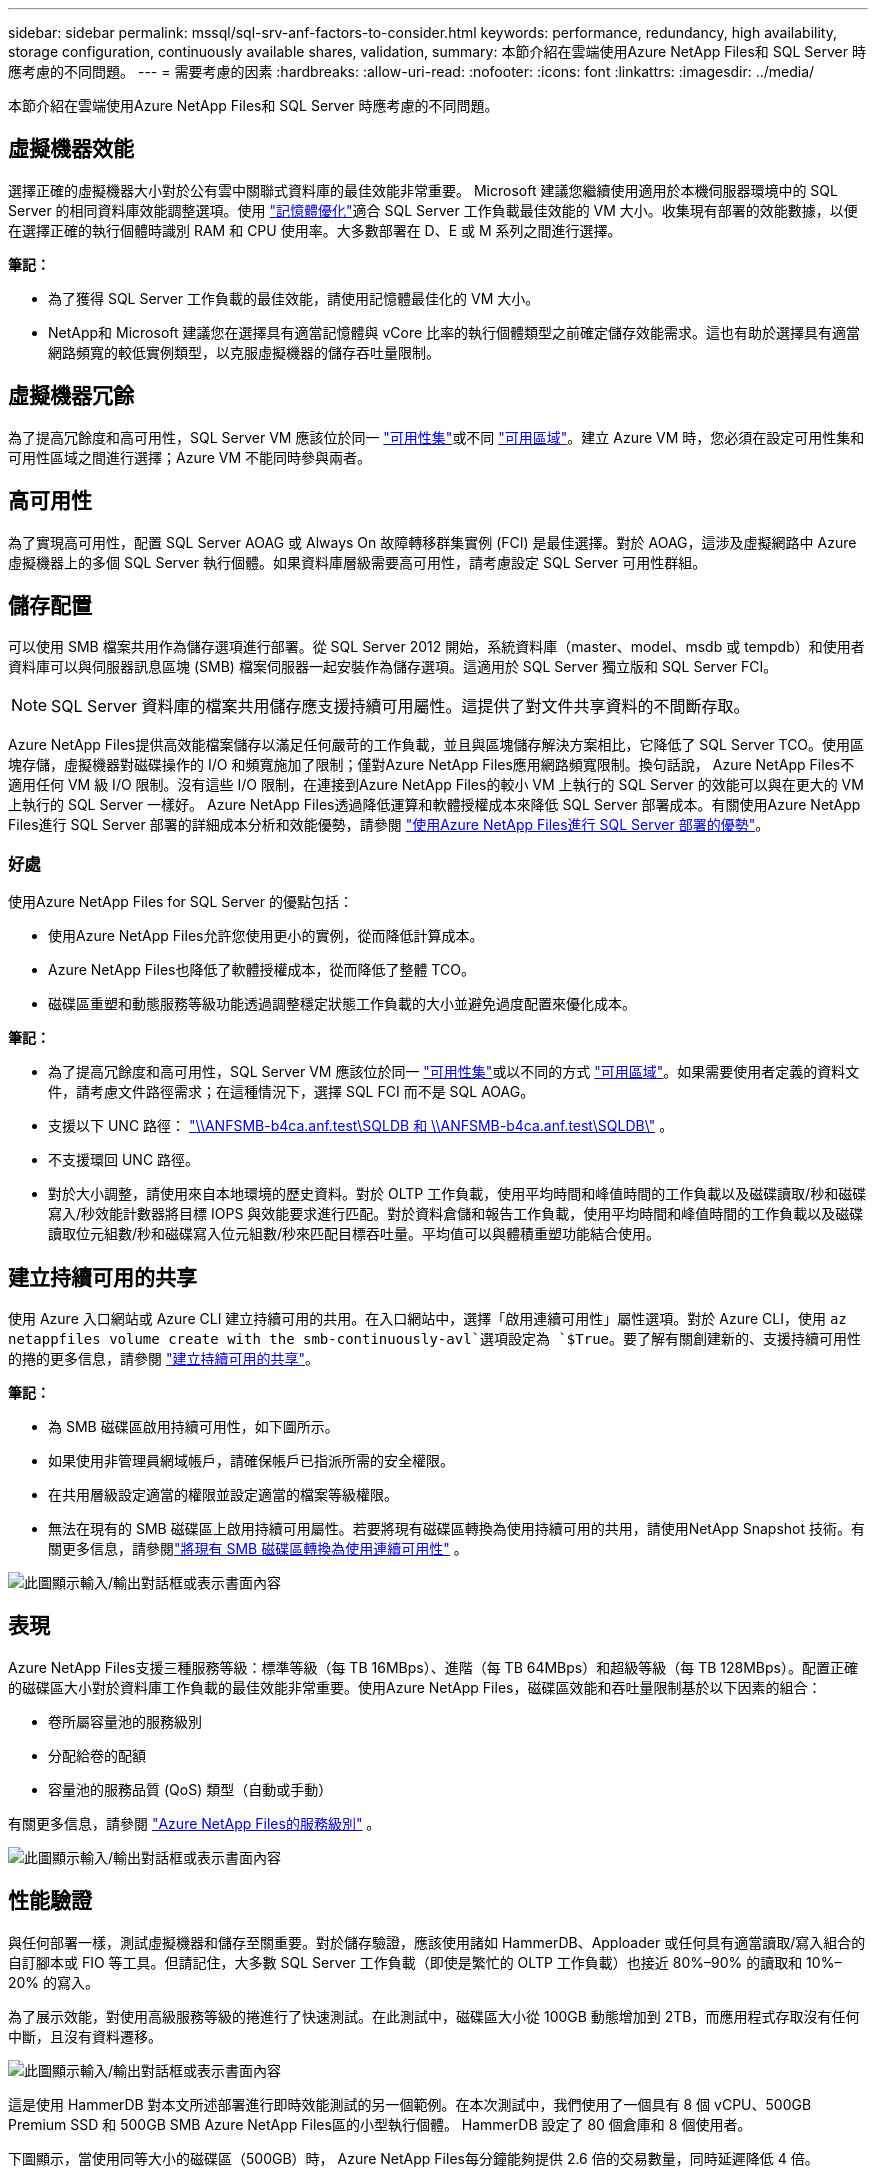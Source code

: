 ---
sidebar: sidebar 
permalink: mssql/sql-srv-anf-factors-to-consider.html 
keywords: performance, redundancy, high availability, storage configuration, continuously available shares, validation, 
summary: 本節介紹在雲端使用Azure NetApp Files和 SQL Server 時應考慮的不同問題。 
---
= 需要考慮的因素
:hardbreaks:
:allow-uri-read: 
:nofooter: 
:icons: font
:linkattrs: 
:imagesdir: ../media/


[role="lead"]
本節介紹在雲端使用Azure NetApp Files和 SQL Server 時應考慮的不同問題。



== 虛擬機器效能

選擇正確的虛擬機器大小對於公有雲中關聯式資料庫的最佳效能非常重要。 Microsoft 建議您繼續使用適用於本機伺服器環境中的 SQL Server 的相同資料庫效能調整選項。使用 https://docs.microsoft.com/en-us/azure/virtual-machines/sizes-memory["記憶體優化"^]適合 SQL Server 工作負載最佳效能的 VM 大小。收集現有部署的效能數據，以便在選擇正確的執行個體時識別 RAM 和 CPU 使用率。大多數部署在 D、E 或 M 系列之間進行選擇。

*筆記：*

* 為了獲得 SQL Server 工作負載的最佳效能，請使用記憶體最佳化的 VM 大小。
* NetApp和 Microsoft 建議您在選擇具有適當記憶體與 vCore 比率的執行個體類型之前確定儲存效能需求。這也有助於選擇具有適當網路頻寬的較低實例類型，以克服虛擬機器的儲存吞吐量限制。




== 虛擬機器冗餘

為了提高冗餘度和高可用性，SQL Server VM 應該位於同一 https://docs.microsoft.com/en-us/azure/virtual-machines/availability-set-overview["可用性集"^]或不同 https://docs.microsoft.com/en-us/azure/availability-zones/az-overview["可用區域"^]。建立 Azure VM 時，您必須在設定可用性集和可用性區域之間進行選擇；Azure VM 不能同時參與兩者。



== 高可用性

為了實現高可用性，配置 SQL Server AOAG 或 Always On 故障轉移群集實例 (FCI) 是最佳選擇。對於 AOAG，這涉及虛擬網路中 Azure 虛擬機器上的多個 SQL Server 執行個體。如果資料庫層級需要高可用性，請考慮設定 SQL Server 可用性群組。



== 儲存配置

可以使用 SMB 檔案共用作為儲存選項進行部署。從 SQL Server 2012 開始，系統資料庫（master、model、msdb 或 tempdb）和使用者資料庫可以與伺服器訊息區塊 (SMB) 檔案伺服器一起安裝作為儲存選項。這適用於 SQL Server 獨立版和 SQL Server FCI。


NOTE: SQL Server 資料庫的檔案共用儲存應支援持續可用屬性。這提供了對文件共享資料的不間斷存取。

Azure NetApp Files提供高效能檔案儲存以滿足任何嚴苛的工作負載，並且與區塊儲存解決方案相比，它降低了 SQL Server TCO。使用區塊存儲，虛擬機器對磁碟操作的 I/O 和頻寬施加了限制；僅對Azure NetApp Files應用網路頻寬限制。換句話說， Azure NetApp Files不適用任何 VM 級 I/O 限制。沒有這些 I/O 限制，在連接到Azure NetApp Files的較小 VM 上執行的 SQL Server 的效能可以與在更大的 VM 上執行的 SQL Server 一樣好。 Azure NetApp Files透過降低運算和軟體授權成本來降低 SQL Server 部署成本。有關使用Azure NetApp Files進行 SQL Server 部署的詳細成本分析和效能優勢，請參閱 https://docs.microsoft.com/en-us/azure/azure-netapp-files/solutions-benefits-azure-netapp-files-sql-server["使用Azure NetApp Files進行 SQL Server 部署的優勢"^]。



=== 好處

使用Azure NetApp Files for SQL Server 的優點包括：

* 使用Azure NetApp Files允許您使用更小的實例，從而降低計算成本。
* Azure NetApp Files也降低了軟體授權成本，從而降低了整體 TCO。
* 磁碟區重塑和動態服務等級功能透過調整穩定狀態工作負載的大小並避免過度配置來優化成本。


*筆記：*

* 為了提高冗餘度和高可用性，SQL Server VM 應該位於同一 https://docs.microsoft.com/en-us/azure/virtual-machines/availability-set-overview["可用性集"^]或以不同的方式 https://docs.microsoft.com/en-us/azure/availability-zones/az-overview["可用區域"^]。如果需要使用者定義的資料文件，請考慮文件路徑需求；在這種情況下，選擇 SQL FCI 而不是 SQL AOAG。
* 支援以下 UNC 路徑： file:///\\ANFSMB-b4ca.anf.test\SQLDB%20and%20\\ANFSMB-b4ca.anf.test\SQLDB\["\\ANFSMB-b4ca.anf.test\SQLDB 和 \\ANFSMB-b4ca.anf.test\SQLDB\"^] 。
* 不支援環回 UNC 路徑。
* 對於大小調整，請使用來自本地環境的歷史資料。對於 OLTP 工作負載，使用平均時間和峰值時間的工作負載以及磁碟讀取/秒和磁碟寫入/秒效能計數器將目標 IOPS 與效能要求進行匹配。對於資料倉儲和報告工作負載，使用平均時間和峰值時間的工作負載以及磁碟讀取位元組數/秒和磁碟寫入位元組數/秒來匹配目標吞吐量。平均值可以與體積重塑功能結合使用。




== 建立持續可用的共享

使用 Azure 入口網站或 Azure CLI 建立持續可用的共用。在入口網站中，選擇「啟用連續可用性」屬性選項。對於 Azure CLI，使用 `az netappfiles volume create with the smb-continuously-avl`選項設定為 `$True`。要了解有關創建新的、支援持續可用性的捲的更多信息，請參閱 https://docs.microsoft.com/en-us/azure/azure-netapp-files/azure-netapp-files-create-volumes-smb["建立持續可用的共享"^]。

*筆記：*

* 為 SMB 磁碟區啟用持續可用性，如下圖所示。
* 如果使用非管理員網域帳戶，請確保帳戶已指派所需的安全權限。
* 在共用層級設定適當的權限並設定適當的檔案等級權限。
* 無法在現有的 SMB 磁碟區上啟用持續可用屬性。若要將現有磁碟區轉換為使用持續可用的共用，請使用NetApp Snapshot 技術。有關更多信息，請參閱link:https://learn.microsoft.com/en-us/azure/azure-netapp-files/enable-continuous-availability-existing-smb["將現有 SMB 磁碟區轉換為使用連續可用性"^] 。


image:sql-srv-anf-001.png["此圖顯示輸入/輸出對話框或表示書面內容"]



== 表現

Azure NetApp Files支援三種服務等級：標準等級（每 TB 16MBps）、進階（每 TB 64MBps）和超級等級（每 TB 128MBps）。配置正確的磁碟區大小對於資料庫工作負載的最佳效能非常重要。使用Azure NetApp Files，磁碟區效能和吞吐量限制基於以下因素的組合：

* 卷所屬容量池的服務級別
* 分配給卷的配額
* 容量池的服務品質 (QoS) 類型（自動或手動）


有關更多信息，請參閱 https://docs.microsoft.com/en-us/azure/azure-netapp-files/azure-netapp-files-service-levels["Azure NetApp Files的服務級別"^] 。

image:sql-srv-anf-002.png["此圖顯示輸入/輸出對話框或表示書面內容"]



== 性能驗證

與任何部署一樣，測試虛擬機器和儲存至關重要。對於儲存驗證，應該使用諸如 HammerDB、Apploader 或任何具有適當讀取/寫入組合的自訂腳本或 FIO 等工具。但請記住，大多數 SQL Server 工作負載（即使是繁忙的 OLTP 工作負載）也接近 80%–90% 的讀取和 10%–20% 的寫入。

為了展示效能，對使用高級服務等級的捲進行了快速測試。在此測試中，磁碟區大小從 100GB 動態增加到 2TB，而應用程式存取沒有任何中斷，且沒有資料遷移。

image:sql-srv-anf-003.png["此圖顯示輸入/輸出對話框或表示書面內容"]

這是使用 HammerDB 對本文所述部署進行即時效能測試的另一個範例。在本次測試中，我們使用了一個具有 8 個 vCPU、500GB Premium SSD 和 500GB SMB Azure NetApp Files區的小型執行個體。  HammerDB 設定了 80 個倉庫和 8 個使用者。

下圖顯示，當使用同等大小的磁碟區（500GB）時， Azure NetApp Files每分鐘能夠提供 2.6 倍的交易數量，同時延遲降低 4 倍。

透過調整為具有 32x vCPU 和 16TB Azure NetApp Files磁碟區的更大實例，執行了額外的測試。每分鐘交易量顯著增加，且延遲始終保持在 1ms。  HammerDB 本次測試配置了 80 個倉庫和 64 個使用者。

image:sql-srv-anf-004.png["此圖顯示輸入/輸出對話框或表示書面內容"]



== 成本最佳化

Azure NetApp Files允許無中斷、透明地調整磁碟區大小，並且能夠在零停機時間和不影響應用程式的情況下變更服務等級。這是一項獨特的功能，允許動態成本管理，避免使用峰值指標執行資料庫大小調整。相反，您可以使用穩定狀態工作負載，從而避免前期成本。透過磁碟區重塑和動態服務級別更改，您可以幾乎即時地按需調整Azure NetApp Files磁碟區的頻寬和服務級別，而無需暫停 I/O，同時保留資料存取。

可以使用 LogicApp 或 Functions 等 Azure PaaS 產品根據特定的 webhook 或警報規則觸發器輕鬆調整磁碟區大小，以滿足工作負載需求，同時動態處理成本。

例如，假設一個資料庫需要 250MBps 才能實現穩定狀態運作；但是，它還需要 400MBps 的峰值吞吐量。在這種情況下，應使用 Premium 服務等級內的 4TB 磁碟區進行部署，以滿足穩定狀態的效能要求。為了處理峰值工作負載，請在特定時間段內使用 Azure 函數將磁碟區大小增加到 7TB，然後縮小磁碟區大小以使部署更具成本效益。此配置避免了儲存的過度配置。
